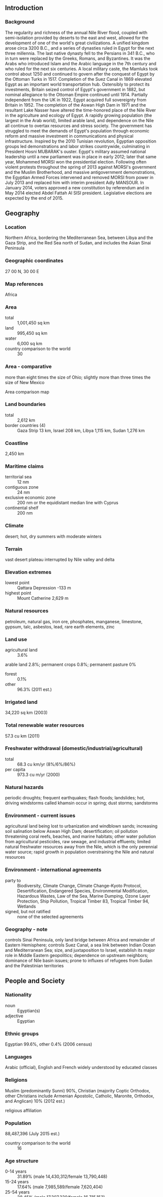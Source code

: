 ** Introduction
*** Background
The regularity and richness of the annual Nile River flood, coupled with semi-isolation provided by deserts to the east and west, allowed for the development of one of the world's great civilizations. A unified kingdom arose circa 3200 B.C., and a series of dynasties ruled in Egypt for the next three millennia. The last native dynasty fell to the Persians in 341 B.C., who in turn were replaced by the Greeks, Romans, and Byzantines. It was the Arabs who introduced Islam and the Arabic language in the 7th century and who ruled for the next six centuries. A local military caste, the Mamluks took control about 1250 and continued to govern after the conquest of Egypt by the Ottoman Turks in 1517. Completion of the Suez Canal in 1869 elevated Egypt as an important world transportation hub. Ostensibly to protect its investments, Britain seized control of Egypt's government in 1882, but nominal allegiance to the Ottoman Empire continued until 1914. Partially independent from the UK in 1922, Egypt acquired full sovereignty from Britain in 1952. The completion of the Aswan High Dam in 1971 and the resultant Lake Nasser have altered the time-honored place of the Nile River in the agriculture and ecology of Egypt. A rapidly growing population (the largest in the Arab world), limited arable land, and dependence on the Nile all continue to overtax resources and stress society. The government has struggled to meet the demands of Egypt's population through economic reform and massive investment in communications and physical infrastructure.
Inspired by the 2010 Tunisian revolution, Egyptian opposition groups led demonstrations and labor strikes countrywide, culminating in President Hosni MUBARAK's ouster. Egypt's military assumed national leadership until a new parliament was in place in early 2012; later that same year, Mohammed MORSI won the presidential election. Following often violent protests throughout the spring of 2013 against MORSI's government and the Muslim Brotherhood, and massive antigovernment demonstrations, the Egyptian Armed Forces intervened and removed MORSI from power in July 2013 and replaced him with interim president Adly MANSOUR. In January 2014, voters approved a new constitution by referendum and in May 2014 elected Abdel Fattah Al SISI president. Legislative elections are expected by the end of 2015.
** Geography
*** Location
Northern Africa, bordering the Mediterranean Sea, between Libya and the Gaza Strip, and the Red Sea north of Sudan, and includes the Asian Sinai Peninsula
*** Geographic coordinates
27 00 N, 30 00 E
*** Map references
Africa
*** Area
- total :: 1,001,450 sq km
- land :: 995,450 sq km
- water :: 6,000 sq km
- country comparison to the world :: 30
*** Area - comparative
more than eight times the size of Ohio; slightly more than three times the size of New Mexico
- Area comparison map ::  
*** Land boundaries
- total :: 2,612 km
- border countries (4) :: Gaza Strip 13 km, Israel 208 km, Libya 1,115 km, Sudan 1,276 km
*** Coastline
2,450 km
*** Maritime claims
- territorial sea :: 12 nm
- contiguous zone :: 24 nm
- exclusive economic zone :: 200 nm or the equidistant median line with Cyprus
- continental shelf :: 200 nm
*** Climate
desert; hot, dry summers with moderate winters
*** Terrain
vast desert plateau interrupted by Nile valley and delta
*** Elevation extremes
- lowest point :: Qattara Depression -133 m
- highest point :: Mount Catherine 2,629 m
*** Natural resources
petroleum, natural gas, iron ore, phosphates, manganese, limestone, gypsum, talc, asbestos, lead, rare earth elements, zinc
*** Land use
- agricultural land :: 3.6%
arable land 2.8%; permanent crops 0.8%; permanent pasture 0%
- forest :: 0.1%
- other :: 96.3% (2011 est.)
*** Irrigated land
34,220 sq km (2003)
*** Total renewable water resources
57.3 cu km (2011)
*** Freshwater withdrawal (domestic/industrial/agricultural)
- total :: 68.3  cu km/yr (8%/6%/86%)
- per capita :: 973.3  cu m/yr (2000)
*** Natural hazards
periodic droughts; frequent earthquakes; flash floods; landslides; hot, driving windstorms called khamsin occur in spring; dust storms; sandstorms
*** Environment - current issues
agricultural land being lost to urbanization and windblown sands; increasing soil salination below Aswan High Dam; desertification; oil pollution threatening coral reefs, beaches, and marine habitats; other water pollution from agricultural pesticides, raw sewage, and industrial effluents; limited natural freshwater resources away from the Nile, which is the only perennial water source; rapid growth in population overstraining the Nile and natural resources
*** Environment - international agreements
- party to :: Biodiversity, Climate Change, Climate Change-Kyoto Protocol, Desertification, Endangered Species, Environmental Modification, Hazardous Wastes, Law of the Sea, Marine Dumping, Ozone Layer Protection, Ship Pollution, Tropical Timber 83, Tropical Timber 94, Wetlands
- signed, but not ratified :: none of the selected agreements
*** Geography - note
controls Sinai Peninsula, only land bridge between Africa and remainder of Eastern Hemisphere; controls Suez Canal, a sea link between Indian Ocean and Mediterranean Sea; size, and juxtaposition to Israel, establish its major role in Middle Eastern geopolitics; dependence on upstream neighbors; dominance of Nile basin issues; prone to influxes of refugees from Sudan and the Palestinian territories
** People and Society
*** Nationality
- noun :: Egyptian(s)
- adjective :: Egyptian
*** Ethnic groups
Egyptian 99.6%, other 0.4% (2006 census)
*** Languages
Arabic (official), English and French widely understood by educated classes
*** Religions
Muslim (predominantly Sunni) 90%, Christian (majority Coptic Orthodox, other Christians include Armenian Apostolic, Catholic, Maronite, Orthodox, and Anglican) 10% (2012 est.)
- religious affiliation ::  
*** Population
88,487,396 (July 2015 est.)
- country comparison to the world :: 16
*** Age structure
- 0-14 years :: 31.89% (male 14,430,312/female 13,790,448)
- 15-24 years :: 17.64% (male 7,985,589/female 7,620,404)
- 25-54 years :: 38.45% (male 17,307,230/female 16,715,153)
- 55-64 years :: 6.86% (male 2,971,475/female 3,100,747)
- 65 years and over :: 5.16% (male 2,058,911/female 2,507,127) (2015 est.)
- population pyramid ::  
*** Dependency ratios
- total dependency ratio :: 62.3%
- youth dependency ratio :: 53.8%
- elderly dependency ratio :: 8.5%
- potential support ratio :: 11.8% (2015 est.)
*** Median age
- total :: 25.3 years
- male :: 24.9 years
- female :: 25.6 years (2015 est.)
*** Population growth rate
1.79% (2015 est.)
- country comparison to the world :: 65
*** Birth rate
22.9 births/1,000 population (2015 est.)
- country comparison to the world :: 69
*** Death rate
4.77 deaths/1,000 population (2015 est.)
- country comparison to the world :: 195
*** Net migration rate
-0.19 migrant(s)/1,000 population (2015 est.)
- country comparison to the world :: 118
*** Urbanization
- urban population :: 43.1% of total population (2015)
- rate of urbanization :: 1.68% annual rate of change (2010-15 est.)
*** Major urban areas - population
CAIRO (capital) 18.772 million; Alexandria 4.778 million (2015)
*** Sex ratio
- at birth :: 1.05 male(s)/female
- 0-14 years :: 1.05 male(s)/female
- 15-24 years :: 1.05 male(s)/female
- 25-54 years :: 1.04 male(s)/female
- 55-64 years :: 0.96 male(s)/female
- 65 years and over :: 0.82 male(s)/female
- total population :: 1.02 male(s)/female (2015 est.)
*** Infant mortality rate
- total :: 21.55 deaths/1,000 live births
- male :: 23 deaths/1,000 live births
- female :: 20.02 deaths/1,000 live births (2015 est.)
- country comparison to the world :: 81
*** Life expectancy at birth
- total population :: 73.7 years
- male :: 71.06 years
- female :: 76.47 years (2015 est.)
- country comparison to the world :: 126
*** Total fertility rate
2.83 children born/woman (2015 est.)
- country comparison to the world :: 61
*** Contraceptive prevalence rate
60.3% (2008)
*** Health expenditures
5.1% of GDP (2013)
- country comparison to the world :: 142
*** Physicians density
2.83 physicians/1,000 population (2009)
*** Hospital bed density
0.5 beds/1,000 population (2012)
*** Drinking water source
- improved :: 
urban: 100% of population
rural: 99% of population
total: 99.4% of population
- unimproved :: 
urban: 0% of population
rural: 1% of population
total: 0.6% of population (2015 est.)
*** Sanitation facility access
- improved :: 
urban: 96.8% of population
rural: 93.1% of population
total: 94.7% of population
- unimproved :: 
urban: 3.2% of population
rural: 6.9% of population
total: 5.3% of population (2015 est.)
*** HIV/AIDS - adult prevalence rate
0.02% (2014 est.)
- country comparison to the world :: 128
*** HIV/AIDS - people living with HIV/AIDS
8,800 (2014 est.)
- country comparison to the world :: 98
*** HIV/AIDS - deaths
300 (2014 est.)
- country comparison to the world :: 98
*** Major infectious diseases
- degree of risk :: intermediate
- food or waterborne diseases :: bacterial diarrhea, hepatitis A, and typhoid fever
- water contact disease :: schistosomiasis
- note :: highly pathogenic H5N1 avian influenza has been identified in this country; it poses a negligible risk with extremely rare cases possible among US citizens who have close contact with birds (2013)
*** Obesity - adult prevalence rate
27.7% (2014)
- country comparison to the world :: 17
*** Children under the age of 5 years underweight
6.8% (2008)
- country comparison to the world :: 77
*** Education expenditures
3.8% of GDP (2008)
- country comparison to the world :: 117
*** Literacy
- definition :: age 15 and over can read and write
- total population :: 73.8%
- male :: 82.2%
- female :: 65.4% (2015 est.)
*** School life expectancy (primary to tertiary education)
- total :: 14 years
- male :: 14 years
- female :: 13 years (2012)
*** Child labor - children ages 5-14
- total number :: 1,066,526
- percentage :: 7% (2005 est.)
*** Unemployment, youth ages 15-24
- total :: 24.8%
- male :: 14.7%
- female :: 54.1% (2010 est.)
- country comparison to the world :: 37
** Government
*** Country name
- conventional long form :: Arab Republic of Egypt
- conventional short form :: Egypt
- local long form :: Jumhuriyat Misr al-Arabiyah
- local short form :: Misr
- former :: United Arab Republic (with Syria)
*** Government type
republic
*** Capital
- name :: Cairo
- geographic coordinates :: 30 03 N, 31 15 E
- time difference :: UTC+2 (7 hours ahead of Washington, DC, during Standard Time)
*** Administrative divisions
27 governorates (muhafazat, singular - muhafazat); Ad Daqahliyah, Al Bahr al Ahmar (Red Sea), Al Buhayrah, Al Fayyum, Al Gharbiyah, Al Iskandariyah (Alexandria), Al Isma'iliyah (Ismailia), Al Jizah (Giza), Al Minufiyah, Al Minya, Al Qahirah (Cairo), Al Qalyubiyah, Al Uqsur (Luxor), Al Wadi al Jadid (New Valley), As Suways (Suez), Ash Sharqiyah, Aswan, Asyut, Bani Suwayf, Bur Sa'id (Port Said), Dumyat (Damietta), Janub Sina' (South Sinai), Kafr ash Shaykh, Matruh, Qina, Shamal Sina' (North Sinai), Suhaj
*** Independence
28 February 1922 (from UK protectorate status; the revolution that began on 23 July 1952 led to a republic being declared on 18 June 1953 and all British troops withdrawn on 18 June 1956); note - it was ca. 3200 B.C. that the Two Lands of Upper (southern) and Lower (northern) Egypt were first united politically
*** National holiday
Revolution Day, 23 July (1952)
*** Constitution
several previous; latest approved by a constitutional committee in December 2013, approved by referendum 14-15 January 2014, ratified by interim president 19 January 2014 (2015)
*** Legal system
mixed legal system based on Napoleonic civil and penal law, Islamic religious law, and vestiges of colonial-era laws; judicial review of the constitutionality of laws by the Supreme Constitutional Court
*** International law organization participation
accepts compulsory ICJ jurisdiction with reservations; non-party state to the ICCt
*** Citizenship
- birthright citizenship :: no, unless the father was born in Egypt
- dual citizenship recognized :: only with prior permission from the government
- residency requirement for naturalization :: 10 years
*** Suffrage
18 years of age; universal and compulsory
*** Executive branch
- Chief of state :: President Abdelfattah Said ELSISI (since 8 June 2014)
- head of government :: Prime Minister Sherif ISMAIL (since 12 September 2015); note - Prime Minister Ibrahim MEHLAB resigned 12 September 2015
- cabinet :: Cabinet sworn in 17 June 2014
- elections/appointments :: president elected by absolute majority popular vote in 2 rounds if needed for a 4-year term (eligible for a second term); election last held on 26-28 May 2014 (next to be held in May 2018); prime minister appointed by the president, approved by the House of Representatives
- election results :: Abdelfattah Said ELSISI elected president; percent of vote in 1 round - Abdelfattah Said ELSISI (independent) 96.6%, Hamdeen SABAHI (Egyptian Current Party ) 3.4%
*** Legislative branch
- description :: unicameral House of Representatives (Majlis Al-Nowaab); according to 2014 election laws, will consist of up to 567 members; 420 members to be in elected in single- and multi-seat districts by simple majority vote, 120 members to be elected in party-list districts by simple majority vote, and up to 27 seats as presidential appointees
- elections (for new House of Representatives) :: initially scheduled for late December 2014, changed several times, latest on 18-19 October 2015
- election results (for previous legislature) :: Advisory Council (held 29 January and 14 February 2012) - percent of vote by party - Democratic Alliance for Egypt 45%, Alliance for Egypt (Islamic Bloc) 28.6%, New Wafd Party 8.5%, Egyptian Bloc 5.4%, other 12.5%; seats by party - Democratic Alliance for Egypt 105, Alliance for Egypt (Islamic Bloc) 45, New Wafd Party 14, Egyptian Bloc 8, other 4, independents 4, presidential appointees 90; People's Assembly (held in three stages 28 November 2011 to 11 January 2012) - percent of vote by party - Democratic Alliance for Egypt 37.5%, Alliance for Egypt (Islamic Bloc) 27.8%, New Wafd Party 9.2%, Egyptian Bloc 8.9%, Al-Wasat Party 3.7%, The Revolution Continues Alliance 2.8%, Reform and Development Party 2.2%, National Party of Egypt 1.6%, Freedom Party 1.9%, Egyptian Citizen Party 0.9%, other 3.5%; seats by party - Democratic Alliance of Egypt 235, Alliance for Egypt (Islamic Bloc) 123, New Wafd Party 38, Egyptian Bloc 35, Al-Wasat 10, Reform and Development Party 9, The Revolution Continues Alliance 8, National Party of Egypt 5, Egyptian Citizen Party 4, Freedom Party 4, independents 21, other 6, SCAF appointees 10
*** Judicial branch
- highest court(s) :: Supreme Constitutional Court or SCC (consists of the court president and 10 justices); the SCC serves as the final court of arbitrator on the constitutionality of laws and conflicts between lower courts regarding jurisdiction and rulings; Court of Cassation (CC) (consists of the court president and 550 judges organized in circuits with cases heard by panels of 5 judges); the CC is the highest appeals body for civil and criminal cases, also known as “ordinary justices"; Supreme Administrative Court (SAC) - consists of the court president and organized in circuits with cases heard by panels of 5 judges); the SAC is the highest court of the State Council
- judge selection and term of office :: under the 2014 constitution, all judges and justices selected by the Supreme Judiciary Council and appointed by the president of the Republic; tenure NA
- subordinate courts :: Courts of Appeal; Courts of First Instance; courts of limited jurisdiction; Family Court (established in 2004)
*** Political parties and leaders
- officially recognized :: Al-Asala [Ehab SHIHA]
Al-Dustour (Constitution) Party [Hala SHOKRALLAH]
Al-Karama Party [Mohamed SAMY]
Al-Nour [Yunis MAKHYUN]
Al-Wasat Party [Mohamad Abdel LATIF]
Al-Watan [Imad Abd al-GHAFUR]
Building and Development Party or BDP [Tarek al-ZOMOR]
Congress Party [Omar Mokhtar SEMEIDA]
Egyptian National Movement Party [Ahmed SHAFIK]
Egyptian Social Democratic Party [Mohamed Aboul GHAR]
El Tagamu'u Party [Sayed Abdel AAL]
Free Egyptians Party [Essam KHALIL]
New Wafd Party [Sayed al-BADADWI]
Popular Current Party [Hamdeen SABAHI]
Reform and Development Party [Mohamad Anwar al-SADAT]
Socialist Popular Alliance [Abdel Ghafar SHOUKR]
Strong Egypt Party [Abdel Moneim Aboul FOTOUH]
*** Political pressure groups and leaders
NA
*** International organization participation
ABEDA, AfDB, AFESD, AMF, AU, BSEC (observer), CAEU, CD, CICA, COMESA, D-8, EBRD, FAO, G-15, G-24, G-77, IAEA, IBRD, ICAO, ICC (national committees), ICRM, IDA, IDB, IFAD, IFC, IFRCS, IHO, ILO, IMF, IMO, IMSO, Interpol, IOC, IOM, IPU, ISO, ITSO, ITU, LAS, MIGA, MINURSO, MINUSMA, MONUSCO, NAM, OAPEC, OAS (observer), OIC, OIF, OSCE (partner), PCA, UN, UNAMID, UNCTAD, UNESCO, UNHCR, UNIDO, UNMISS, UNOCI, UNRWA, UNWTO, UPU, WCO, WFTU (NGOs), WHO, WIPO, WMO, WTO
*** Diplomatic representation in the US
- chief of mission :: Ambassador Yasser REDA (since 17 September 2015)
- chancery :: 3521 International Court NW, Washington, DC 20008
- telephone :: [1] (202) 895-5400
- FAX :: [1] (202) 244-4319
- consulate(s) general :: Chicago, Houston, Los Angeles, New York
*** Diplomatic representation from the US
- chief of mission :: Ambassador R. Stephen BEECROFT (since 18 December 2014)
- embassy :: 5 Tawfik Diab St., Garden City, Cairo
- mailing address :: Unit 64900, Box 15, APO AE 09839-4900; 5 Tawfik Diab Street, Garden City, Cairo
- telephone :: [20] (2) 2797-3300
- FAX :: [20] (2) 2797-3200
*** Flag description
three equal horizontal bands of red (top), white, and black; the national emblem (a gold Eagle of Saladin facing the hoist side with a shield superimposed on its chest above a scroll bearing the name of the country in Arabic) centered in the white band; the band colors derive from the Arab Liberation flag and represent oppression (black), overcome through bloody struggle (red), to be replaced by a bright future (white)
- note :: similar to the flag of Syria, which has two green stars in the white band, Iraq, which has an Arabic inscription centered in the white band, and Yemen, which has a plain white band
*** National symbol(s)
golden eagle, white lotus; national colors: red, white, black
*** National anthem
- name :: "Bilady, Bilady, Bilady" (My Homeland, My Homeland, My Homeland)
- lyrics/music :: Younis-al QADI/Sayed DARWISH
- note :: adopted 1979; the current anthem, less militaristic than the previous one, was created after the signing of the 1979 peace treaty with Israel; Sayed DARWISH, commonly considered the father of modern Egyptian music, composed the anthem

** Economy
*** Economy - overview
Occupying the northeast corner of the African continent, Egypt is bisected by the highly fertile Nile valley, where most economic activity takes place. Egypt's economy was highly centralized during the rule of former President Gamal Abdel NASSER but opened up considerably under former Presidents Anwar EL-SADAT and Mohamed Hosni MUBARAK. Cairo from 2004 to 2008 pursued business climate reforms to attract foreign investment and facilitate growth. Poor living conditions and limited job opportunities for the average Egyptian contribute to public discontent, a major factor leading to the January 2011 revolution that ousted Mubarak. The uncertain political, security, and policy environment since 2011 caused economic growth to slow significantly, hurting tourism, manufacturing, and other sectors and pushing up unemployment. Weak growth and limited foreign exchange earnings have made public finances unsustainable, leaving authorities dependent on expensive borrowing for deficit finance and on Gulf allies to help cover the import bill. Egypt's current Constitution passed in a referendum that took place in January 2014.
*** GDP (purchasing power parity)
$943.1 billion (2014 est.)
$923.1 billion (2013 est.)
$904.1 billion (2012 est.)
- note :: data are in 2014 US dollars
- country comparison to the world :: 24
*** GDP (official exchange rate)
$286.4 billion (2014 est.)
*** GDP - real growth rate
2.2% (2014 est.)
2.1% (2013 est.)
2.2% (2012 est.)
- country comparison to the world :: 141
*** GDP - per capita (PPP)
$10,900 (2014 est.)
$10,600 (2013 est.)
$10,400 (2012 est.)
- note :: data are in 2014 US dollars
- country comparison to the world :: 126
*** Gross national saving
13.2% of GDP (2014 est.)
11.8% of GDP (2013 est.)
12.5% of GDP (2012 est.)
- country comparison to the world :: 120
*** GDP - composition, by end use
- household consumption :: 80.3%
- government consumption :: 12%
- investment in fixed capital :: 13%
- investment in inventories :: 0.5%
- exports of goods and services :: 15%
- imports of goods and services :: -20.7%
 (2014 est.)
*** GDP - composition, by sector of origin
- agriculture :: 14.6%
- industry :: 38.9%
- services :: 46.5% (2014 est.)
*** Agriculture - products
cotton, rice, corn, wheat, beans, fruits, vegetables; cattle, water buffalo, sheep, goats
*** Industries
textiles, food processing, tourism, chemicals, pharmaceuticals, hydrocarbons, construction, cement, metals, light manufactures
*** Industrial production growth rate
1.5% (2014 est.)
- country comparison to the world :: 138
*** Labor force
28.26 million (2014 est.)
- country comparison to the world :: 22
*** Labor force - by occupation
- agriculture :: 29%
- industry :: 24%
- services :: 47% (2011 est.)
*** Unemployment rate
13.4% (2014 est.)
13.2% (2013 est.)
- country comparison to the world :: 137
*** Population below poverty line
25.2% (2011 est.)
*** Household income or consumption by percentage share
- lowest 10% :: 4%
- highest 10% :: 26.6% (2008)
*** Distribution of family income - Gini index
30.8 (2008)
32.1 (2005)
- country comparison to the world :: 116
*** Budget
- revenues :: $65.48 billion
- expenditures :: $99.14 billion (2014 est.)
*** Taxes and other revenues
23% of GDP (2014 est.)
- country comparison to the world :: 138
*** Budget surplus (+) or deficit (-)
-11.8% of GDP (2014 est.)
- country comparison to the world :: 205
*** Public debt
93.8% of GDP (2014 est.)
91.5% of GDP (2013 est.)
- note :: data cover central government debt and includes debt instruments issued (or owned) by government entities other than the treasury; the data include treasury debt held by foreign entities; the data include debt issued by subnational entities, as well as intra-governmental debt; intra-governmental debt consists of treasury borrowings from surpluses in the social funds, such as for retirement, medical care, and unemployment; debt instruments for the social funds are sold at public auctions
- country comparison to the world :: 18
*** Fiscal year
1 July - 30 June
*** Inflation rate (consumer prices)
10.1% (2014 est.)
9.5% (2013 est.)
- country comparison to the world :: 212
*** Central bank discount rate
9.75% (30 October 2014)
8.75% (5 December 2013)
- country comparison to the world :: 20
*** Commercial bank prime lending rate
11.8% (31 December 2014 est.)
12.29% (31 December 2013 est.)
- country comparison to the world :: 69
*** Stock of narrow money
$60.18 billion (31 December 2014 est.)
$53.71 billion (31 December 2013 est.)
- country comparison to the world :: 45
*** Stock of broad money
$219 billion (31 December 2014 est.)
$199.5 billion (31 December 2013 est.)
- country comparison to the world :: 39
*** Stock of domestic credit
$225.4 billion (31 December 2014 est.)
$217.3 billion (31 December 2013 est.)
- country comparison to the world :: 40
*** Market value of publicly traded shares
$73.04 billion (30 November 2014 est.)
$58.01 billion (31 December 2012 est.)
$48.68 billion (31 December 2011 est.)
- country comparison to the world :: 46
*** Current account balance
-$2.356 billion (2014 est.)
$6.39 billion (2013 est.)
- country comparison to the world :: 175
*** Exports
$27.15 billion (2014 est.)
$27.87 billion (2013 est.)
- country comparison to the world :: 70
*** Exports - commodities
crude oil and petroleum products, fruits and vegetables, cotton, textiles, metal products, chemicals, processed food
*** Exports - partners
Italy 9.2%, Saudi Arabia 7.4%, India 7.2%, Turkey 5.4%, US 4.2% (2014)
*** Imports
$55.26 billion (2014 est.)
$55.46 billion (2013 est.)
- country comparison to the world :: 53
*** Imports - commodities
machinery and equipment, foodstuffs, chemicals, wood products, fuels
*** Imports - partners
China 11.2%, Germany 7.9%, US 7.4%, Kuwait 5.1%, Italy 4.6%, Ukraine 4.4%, Russia 4.2%, Turkey 4.1% (2014)
*** Reserves of foreign exchange and gold
$15.13 billion (31 December 2014 est.)
$16.12 billion (31 December 2013 est.)
- country comparison to the world :: 71
*** Debt - external
$55.86 billion (31 December 2014 est.)
$49.28 billion (31 December 2013 est.)
- country comparison to the world :: 61
*** Stock of direct foreign investment - at home
$79.19 billion (31 December 2014 est.)
$76.76 billion (31 December 2013 est.)
- country comparison to the world :: 50
*** Stock of direct foreign investment - abroad
$6.684 billion (31 December 2014 est.)
$6.475 billion (31 December 2013 est.)
- country comparison to the world :: 62
*** Exchange rates
Egyptian pounds (EGP) per US dollar -
7.1 (2014 est.)
6.8708 (2013 est.)
6.06 (2012 est.)
5.9358 (2011 est.)
5.6219 (2010 est.)
** Energy
*** Electricity - production
152 billion kWh (2012 est.)
- country comparison to the world :: 26
*** Electricity - consumption
129.4 billion kWh (2011 est.)
- country comparison to the world :: 26
*** Electricity - exports
1.679 billion kWh (2012 est.)
- country comparison to the world :: 47
*** Electricity - imports
102 million kWh (2012 est.)
- country comparison to the world :: 94
*** Electricity - installed generating capacity
27 million kW (2013 est.)
- country comparison to the world :: 31
*** Electricity - from fossil fuels
90% of total installed capacity (2012 est.)
- country comparison to the world :: 75
*** Electricity - from nuclear fuels
0% of total installed capacity (2014 est.)
- country comparison to the world :: 81
*** Electricity - from hydroelectric plants
8% of total installed capacity (2012 est.)
- country comparison to the world :: 120
*** Electricity - from other renewable sources
2% of total installed capacity (2012 est.)
- country comparison to the world :: 77
*** Crude oil - production
700,000 bbl/day (2013 est.)
- country comparison to the world :: 26
*** Crude oil - exports
189,000 bbl/day (2013 est.)
- country comparison to the world :: 30
*** Crude oil - imports
80,000 bbl/day (2013 est.)
- country comparison to the world :: 50
*** Crude oil - proved reserves
4.4 billion bbl (1 January 2014 est.)
- country comparison to the world :: 25
*** Refined petroleum products - production
445,000 bbl/day (2013 est.)
- country comparison to the world :: 34
*** Refined petroleum products - consumption
770,000 bbl/day (2013 est.)
- country comparison to the world :: 25
*** Refined petroleum products - exports
83,000 bbl/day (2013 est.)
- country comparison to the world :: 48
*** Refined petroleum products - imports
170,000 bbl/day (2013 est.)
- country comparison to the world :: 33
*** Natural gas - production
56.63 billion cu m (2013 est.)
- country comparison to the world :: 17
*** Natural gas - consumption
53.8 billion cu m (2013 est.)
- country comparison to the world :: 15
*** Natural gas - exports
3.823 billion cu m (2013 est.)
- country comparison to the world :: 34
*** Natural gas - imports
2.832 billion cu m (2013 est.)
- country comparison to the world :: 44
*** Natural gas - proved reserves
2.18 trillion cu m (1 January 2014 est.)
- country comparison to the world :: 17
*** Carbon dioxide emissions from consumption of energy
206.3 million Mt (2012 est.)
- country comparison to the world :: 30
** Communications
*** Telephones - fixed lines
- total subscriptions :: 6.32 million
- subscriptions per 100 inhabitants :: 7 (2014 est.)
- country comparison to the world :: 26
*** Telephones - mobile cellular
- total :: 95.3 million
- subscriptions per 100 inhabitants :: 110 (2014 est.)
- country comparison to the world :: 17
*** Telephone system
- general assessment :: underwent extensive upgrading during 1990s; principal centers at Alexandria, Cairo, Al Mansurah, Ismailia, Suez, and Tanta are connected by coaxial cable and microwave radio relay
- domestic :: largest fixed-line system in the region; multiple mobile-cellular networks with a near 100-percent penetration of the market
- international :: country code - 20; landing point for Aletar, the SEA-ME-WE-3 and SEA-ME-WE-4 submarine cable networks, Link Around the Globe (FLAG) Falcon and FLAG FEA; satellite earth stations - 4 (2 Intelsat - Atlantic Ocean and Indian Ocean, 1 Arabsat, and 1 Inmarsat); tropospheric scatter to Sudan; microwave radio relay to Israel; a participant in Medarabtel (2015)
*** Broadcast media
mix of state-run and private broadcast media; state-run TV operates 2 national and 6 regional terrestrial networks, as well as a few satellite channels; about 20 private satellite channels and a large number of Arabic satellite channels are available via subscription; state-run radio operates about 70 stations belonging to 8 networks; 2 privately owned radio stations operational (2008)
*** Radio broadcast stations
AM 42 (plus 15 repeaters), FM 22, shortwave 1 (2010)
*** Television broadcast stations
64 (2010)
*** Internet country code
.eg
*** Internet users
- total :: 42 million
- percent of population :: 48.3% (2014 est.)
- country comparison to the world :: 15
** Transportation
*** Airports
83 (2013)
- country comparison to the world :: 66
*** Airports - with paved runways
- total :: 72
- over 3,047 m :: 15
- 2,438 to 3,047 m :: 36
- 1,524 to 2,437 m :: 15
- under 914 m :: 6 (2013)
*** Airports - with unpaved runways
- total :: 11
- 2,438 to 3,047 m :: 1
- 1,524 to 2,437 m :: 3
- 914 to 1,523 m :: 4
- under 914 m :: 
3 (2013)
*** Heliports
7 (2013)
*** Pipelines
condensate 486 km; condensate/gas 74 km; gas 7,986 km; liquid petroleum gas 957 km; oil 5,225 km; oil/gas/water 37 km; refined products 895 km; water 65 km (2013)
*** Railways
- total :: 5,085 km
- standard gauge :: 5,085 km 1.435-m gauge (62 km electrified) (2014)
- country comparison to the world :: 34
*** Roadways
- total :: 137,430 km
- paved :: 126,742 km (includes 838 km of expressways)
- unpaved :: 10,688 km (2010)
- country comparison to the world :: 37
*** Waterways
3,500 km (includes the Nile River, Lake Nasser, Alexandria-Cairo Waterway, and numerous smaller canals in Nile Delta; the Suez Canal (193.5 km including approaches) is navigable by oceangoing vessels drawing up to 17.68 m) (2011)
- country comparison to the world :: 29
*** Merchant marine
- total :: 67
- by type :: bulk carrier 16, cargo 20, container 3, passenger/cargo 7, petroleum tanker 12, roll on/roll off 9
- foreign-owned :: 13 (Denmark 1, France 1, Greece 8, Jordan 2, Lebanon 1)
- registered in other countries :: 42 (Cambodia 4, Georgia 7, Honduras 2, Liberia 3, Malta 1, Marshall Islands 1, Moldova 5, Panama 11, Saint Kitts and Nevis 1, Saint Vincent and the Grenadines 2, Saudi Arabia 1, Sierra Leone 3, unknown 1) (2010)
- country comparison to the world :: 62
*** Ports and terminals
- major seaport(s) :: Mediterranean Sea - Alexandria, Damietta, El Dekheila, Port Said; Gulf of Suez - Suez
- oil terminal(s) :: Ain Sukhna terminal, Sidi Kerir terminal
- container port(s) (TEUs) :: Alexandria (1,108,826), Port Said(East) (2,617,043), Port Said(West) (1,138,753)
- LNG terminal(s) (export) :: Damietta, Idku (Abu Qir Bay)
** Military
*** Military branches
Army, Navy, Air Force, Air Defense Forces (2015)
*** Military service age and obligation
18-30 years of age for male conscript military service; service obligation - 18-36 months, followed by a 9-year reserve obligation; voluntary enlistment possible from age 16 (2012)
*** Manpower available for military service
- males age 16-49 :: 21,012,199
- females age 16-49 :: 20,145,021 (2010 est.)
*** Manpower fit for military service
- males age 16-49 :: 18,060,543
- females age 16-49 :: 17,244,838 (2010 est.)
*** Manpower reaching militarily significant age annually
- male :: 783,405
- female :: 748,647 (2010 est.)
*** Military expenditures
1.67% of GDP (2013)
1.72% of GDP (2012)
1.86% of GDP (2011)
1.72% of GDP (2010)
- country comparison to the world :: 53
** Transnational Issues
*** Disputes - international
Sudan claims but Egypt de facto administers security and economic development of Halaib region north of the 22nd parallel boundary; Egypt no longer shows its administration of the Bir Tawil trapezoid in Sudan on its maps; Gazan breaches in the security wall with Egypt in January 2008 highlight difficulties in monitoring the Sinai border; Saudi Arabia claims Egyptian-administered islands of Tiran and Sanafir
*** Refugees and internally displaced persons
- refugees (country of origin) :: 70,023 (West Bank and Gaza Strip); 12,730 (Sudan); 5,149 (Iraq) (2014); 128,019 (Syria); 7,365 (Somalia) (2015)
- stateless persons :: 20 (2014)
*** Illicit drugs
transit point for cannabis, heroin, and opium moving to Europe, Israel, and North Africa; transit stop for Nigerian drug couriers; concern as money laundering site due to lax enforcement of financial regulations